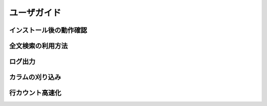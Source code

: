 .. highlightlang:: none

ユーザガイド
===============================

インストール後の動作確認
----------------------------

全文検索の利用方法
----------------------------

ログ出力
----------------------------

カラムの刈り込み
----------------------------

行カウント高速化
----------------------------
